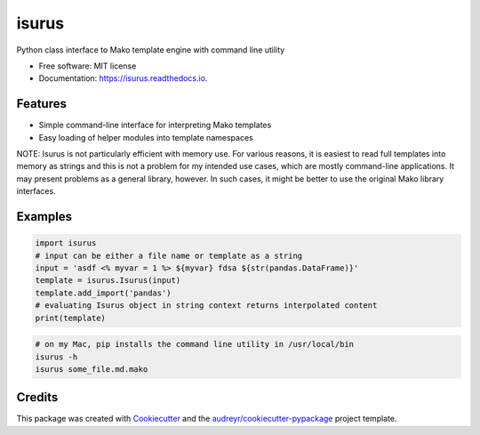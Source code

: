 ======
isurus
======


.. image:: https://img.shields.io/pypi/v/isurus.svg
        :target: https://pypi.python.org/pypi/isurus

.. image:: https://img.shields.io/travis/datagazing/isurus.svg
        :target: https://travis-ci.com/datagazing/isurus

.. image:: https://readthedocs.org/projects/isurus/badge/?version=latest
        :target: https://isurus.readthedocs.io/en/latest/?version=latest
        :alt: Documentation Status




Python class interface to Mako template engine with command line utility

* Free software: MIT license
* Documentation: https://isurus.readthedocs.io.


Features
--------

* Simple command-line interface for interpreting Mako templates
* Easy loading of helper modules into template namespaces

NOTE: Isurus is not particularly efficient with memory use. For
various reasons, it is easiest to read full templates into memory
as strings and this is not a problem for my intended use cases,
which are mostly command-line applications. It may present problems
as a general library, however. In such cases, it might be better
to use the original Mako library interfaces.

Examples
--------

.. code-block:: python

  import isurus
  # input can be either a file name or template as a string
  input = 'asdf <% myvar = 1 %> ${myvar} fdsa ${str(pandas.DataFrame)}'
  template = isurus.Isurus(input)
  template.add_import('pandas')
  # evaluating Isurus object in string context returns interpolated content
  print(template)

.. code-block:: sh

  # on my Mac, pip installs the command line utility in /usr/local/bin
  isurus -h
  isurus some_file.md.mako

Credits
-------

This package was created with Cookiecutter_ and the `audreyr/cookiecutter-pypackage`_ project template.

.. _Cookiecutter: https://github.com/audreyr/cookiecutter
.. _`audreyr/cookiecutter-pypackage`: https://github.com/audreyr/cookiecutter-pypackage

